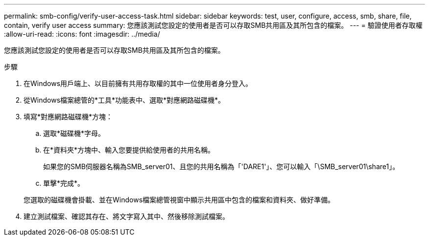 ---
permalink: smb-config/verify-user-access-task.html 
sidebar: sidebar 
keywords: test, user, configure, access, smb, share, file, contain, verify user access 
summary: 您應該測試您設定的使用者是否可以存取SMB共用區及其所包含的檔案。 
---
= 驗證使用者存取權
:allow-uri-read: 
:icons: font
:imagesdir: ../media/


[role="lead"]
您應該測試您設定的使用者是否可以存取SMB共用區及其所包含的檔案。

.步驟
. 在Windows用戶端上、以目前擁有共用存取權的其中一位使用者身分登入。
. 從Windows檔案總管的*工具*功能表中、選取*對應網路磁碟機*。
. 填寫*對應網路磁碟機*方塊：
+
.. 選取*磁碟機*字母。
.. 在*資料夾*方塊中、輸入您要提供給使用者的共用名稱。
+
如果您的SMB伺服器名稱為SMB_server01、且您的共用名稱為「'DARE1'」、您可以輸入「\SMB_server01\share1」。

.. 單擊*完成*。


+
您選取的磁碟機會掛載、並在Windows檔案總管視窗中顯示共用區中包含的檔案和資料夾、做好準備。

. 建立測試檔案、確認其存在、將文字寫入其中、然後移除測試檔案。

